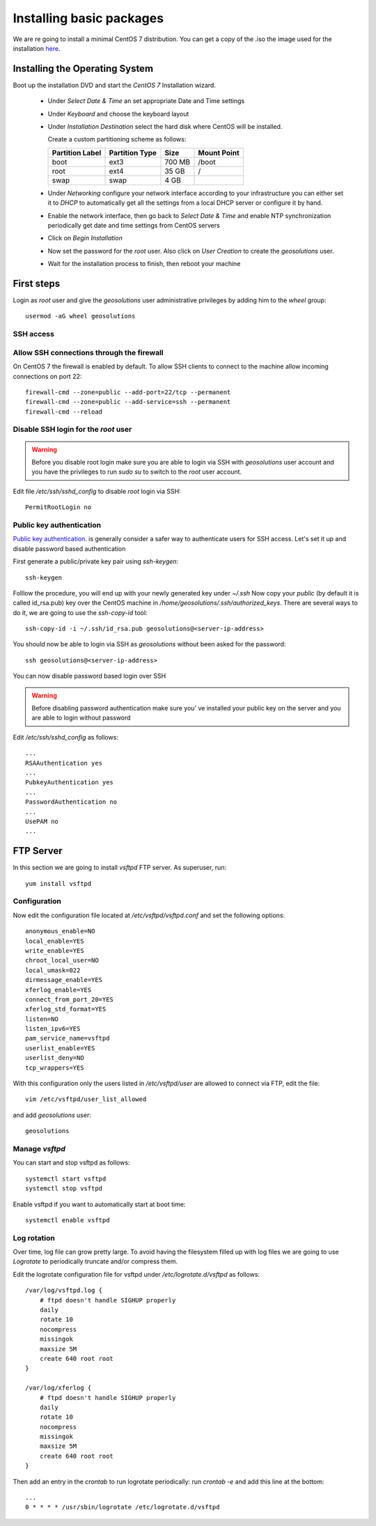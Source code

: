 .. _setup_centos.rst

Installing basic packages
=========================

We are re going to install a minimal CentOS 7 distribution. You can get a copy
of the .iso the image used for the installation `here
<http://mi.mirror.garr.it/mirrors/CentOS/7/isos/x86_64/CentOS-7-x86_64-Minimal-1503-01.iso>`_.

Installing the Operating System
-------------------------------

Boot up the installation DVD and start the `CentOS 7` Installation wizard.

    - Under `Select Date & Time` an set appropriate Date and Time settings
    - Under `Keyboard` and choose the keyboard layout
    - Under `Installation Destination` select the hard disk where CentOS will
      be installed. 
      
      Create a custom partitioning scheme as follows:
      
      +-----------------+----------------+-----------+-------------+
      | Partition Label | Partition Type | Size      | Mount Point |
      +=================+================+===========+=============+
      | boot            | ext3           |   700 MB  | /boot       |
      +-----------------+----------------+-----------+-------------+
      | root            | ext4           |    35 GB  | /           |
      +-----------------+----------------+-----------+-------------+
      | swap            | swap           |     4 GB  |             |
      +-----------------+----------------+-----------+-------------+
    - Under `Networking` configure your network interface according to your infrastructure
      you can either set it to `DHCP` to automatically get all the settings from
      a local DHCP server or configure it by hand.
    - Enable the network interface, then go back to `Select Date & Time` and enable
      NTP synchronization periodically get date and time settings from CentOS servers
    - Click on `Begin Installation`
    - Now set the password for the `root` user. Also click on `User Creation` to
      create the `geosolutions` user.
    -  Wait for the installation process to finish, then reboot your machine

First steps
-----------

Login as `root` user and give the `geosolutions` user administrative privileges
by adding him to the `wheel` group: ::
    usermod -aG wheel geosolutions

SSH access
''''''''''

Allow SSH connections through the firewall
''''''''''''''''''''''''''''''''''''''''''

On CentOS 7 the firewall is enabled by default. To allow SSH clients to connect
to the machine allow incoming connections on port 22::

    firewall-cmd --zone=public --add-port=22/tcp --permanent
    firewall-cmd --zone=public --add-service=ssh --permanent
    firewall-cmd --reload

Disable SSH login for the `root` user
'''''''''''''''''''''''''''''''''''''
.. warning::
    Before you disable root login make sure you are able to login via SSH with
    `geosolutions` user account and you have the privileges to run `sudo su` to
    switch to the `root` user account.

Edit file `/etc/ssh/sshd_config` to disable `root` login via SSH::

    PermitRootLogin no

Public key authentication
'''''''''''''''''''''''''

`Public key authentication`_. is generally consider a safer way to authenticate
users for SSH access. Let's set it up and disable password based authentication

.. _a link: https://en.wikipedia.org/wiki/Public-key_cryptography

First generate a public/private key pair using `ssh-keygen`::

    ssh-keygen

Folllow the procedure, you will end up with your newly generated key under `~/.ssh`
Now copy your `public` (by default it is called id_rsa.pub) key over the CentOS
machine in `/home/geosolutions/.ssh/authorized_keys`. There are several ways to do
it, we are going to use the `ssh-copy-id` tool::

        ssh-copy-id -i ~/.ssh/id_rsa.pub geosolutions@<server-ip-address>

You should now be able to login via SSH as `geosolutions` without been asked for
the password::


    ssh geosolutions@<server-ip-address>

You can now disable password based login over SSH

.. warning::
    Before disabling password authentication make sure you' ve installed your
    public key on the server and you are able to login without password

Edit `/etc/ssh/sshd_config` as follows::

    ...
    RSAAuthentication yes
    ...
    PubkeyAuthentication yes
    ...
    PasswordAuthentication no
    ...
    UsePAM no
    ...

FTP Server
----------

In this section we are going to install `vsftpd` FTP server. As superuser, run::

    yum install vsftpd

Configuration
'''''''''''''

Now edit the configuration file located at `/etc/vsftpd/vsftpd.conf` and set the
following options::

    anonymous_enable=NO
    local_enable=YES
    write_enable=YES
    chroot_local_user=NO
    local_umask=022
    dirmessage_enable=YES
    xferlog_enable=YES
    connect_from_port_20=YES
    xferlog_std_format=YES
    listen=NO
    listen_ipv6=YES
    pam_service_name=vsftpd
    userlist_enable=YES
    userlist_deny=NO
    tcp_wrappers=YES

With this configuration only the users listed in `/etc/vsftpd/user` are allowed to
connect via FTP, edit the file::

    vim /etc/vsftpd/user_list_allowed

and add `geosolutions` user::

    geosolutions

Manage `vsftpd`
'''''''''''''''

You can start and stop vsftpd as follows::

    systemctl start vsftpd
    systemctl stop vsftpd

Enable vsftpd if you want to automatically start at boot time::

    systemctl enable vsftpd

Log rotation
''''''''''''

Over time, log file can grow pretty large. To avoid having the filesystem filled up
with log files we are going to use `Logrotate` to periodically truncate and/or
compress them.

Edit the logrotate configuration file for vsftpd under `/etc/logrotate.d/vsftpd` as follows::

    /var/log/vsftpd.log {
        # ftpd doesn't handle SIGHUP properly
        daily
        rotate 10
        nocompress
        missingok
        maxsize 5M
        create 640 root root
    }

    /var/log/xferlog {
        # ftpd doesn't handle SIGHUP properly
        daily
        rotate 10
        nocompress
        missingok
        maxsize 5M
        create 640 root root
    }

Then add an entry in the `crontab` to run logrotate periodically:
run `crontab -e` and add this line at the bottom::

    ...
    0 * * * * /usr/sbin/logrotate /etc/logrotate.d/vsftpd
